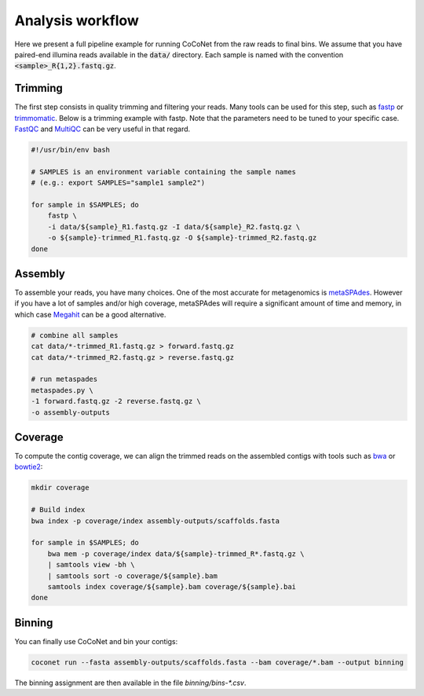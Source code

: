 Analysis workflow
-----------------

Here we present a full pipeline example for running CoCoNet from the raw reads to final bins. We assume that you have paired-end illumina reads available in the :code:`data/` directory. Each sample is named with the convention :code:`<sample>_R{1,2}.fastq.gz`.


Trimming
^^^^^^^^

The first step consists in quality trimming and filtering your reads. Many tools can be used for this step, such as `fastp <https://github.com/OpenGene/fastp>`_ or `trimmomatic <http://www.usadellab.org/cms/index.php?page=trimmomatic>`_. Below is a trimming example with fastp. Note that the parameters need to be tuned to your specific case. `FastQC <https://www.bioinformatics.babraham.ac.uk/projects/fastqc>`_ and `MultiQC <https://multiqc.info>`_ can be very useful in that regard.

.. code-block:: bash

    #!/usr/bin/env bash

    # SAMPLES is an environment variable containing the sample names
    # (e.g.: export SAMPLES="sample1 sample2")

    for sample in $SAMPLES; do
        fastp \
        -i data/${sample}_R1.fastq.gz -I data/${sample}_R2.fastq.gz \
        -o ${sample}-trimmed_R1.fastq.gz -O ${sample}-trimmed_R2.fastq.gz
    done


Assembly
^^^^^^^^

To assemble your reads, you have many choices. One of the most accurate for metagenomics is `metaSPAdes <https://cab.spbu.ru/software/meta-spades>`_. However if you have a lot of samples and/or high coverage, metaSPAdes will require a significant amount of time and memory, in which case `Megahit <https://github.com/voutcn/megahit>`_ can be a good alternative.

.. code-block:: bash

   # combine all samples
   cat data/*-trimmed_R1.fastq.gz > forward.fastq.gz
   cat data/*-trimmed_R2.fastq.gz > reverse.fastq.gz

   # run metaspades
   metaspades.py \
   -1 forward.fastq.gz -2 reverse.fastq.gz \
   -o assembly-outputs


Coverage
^^^^^^^^

To compute the contig coverage, we can align the trimmed reads on the assembled contigs with tools such as `bwa <http://bio-bwa.sourceforge.net/bwa.shtml>`_ or `bowtie2 <http://bowtie-bio.sourceforge.net/bowtie2/manual.shtml>`_:

.. code-block:: bash

    mkdir coverage

    # Build index
    bwa index -p coverage/index assembly-outputs/scaffolds.fasta

    for sample in $SAMPLES; do
        bwa mem -p coverage/index data/${sample}-trimmed_R*.fastq.gz \
        | samtools view -bh \
        | samtools sort -o coverage/${sample}.bam
        samtools index coverage/${sample}.bam coverage/${sample}.bai
    done


Binning
^^^^^^^

You can finally use CoCoNet and bin your contigs:

.. code-block:: bash

    coconet run --fasta assembly-outputs/scaffolds.fasta --bam coverage/*.bam --output binning

The binning assignment are then available in the file `binning/bins-*.csv`.
